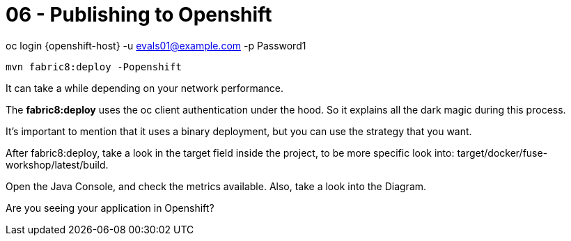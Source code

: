 = 06 - Publishing to Openshift 

oc login {openshift-host} -u evals01@example.com -p Password1

    mvn fabric8:deploy -Popenshift

It can take a while depending on your network performance. 

The *fabric8:deploy* uses the oc client authentication under the hood. So it explains all the dark magic during this process. 

It's important to mention that it uses a binary deployment, but you can use the strategy that you want. 

After fabric8:deploy, take a look in the target field inside the project, to be more specific
look into: target/docker/fuse-workshop/latest/build.

Open the Java Console, and check the metrics available. 
Also, take a look into the Diagram.


[type=verification]
Are you seeing your application in Openshift?

